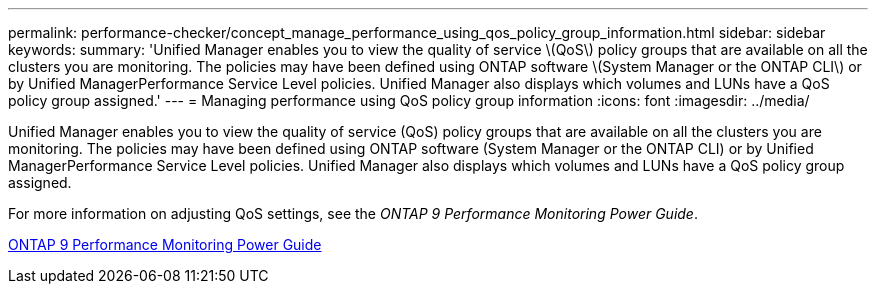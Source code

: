 ---
permalink: performance-checker/concept_manage_performance_using_qos_policy_group_information.html
sidebar: sidebar
keywords: 
summary: 'Unified Manager enables you to view the quality of service \(QoS\) policy groups that are available on all the clusters you are monitoring. The policies may have been defined using ONTAP software \(System Manager or the ONTAP CLI\) or by Unified ManagerPerformance Service Level policies. Unified Manager also displays which volumes and LUNs have a QoS policy group assigned.'
---
= Managing performance using QoS policy group information
:icons: font
:imagesdir: ../media/

[.lead]
Unified Manager enables you to view the quality of service (QoS) policy groups that are available on all the clusters you are monitoring. The policies may have been defined using ONTAP software (System Manager or the ONTAP CLI) or by Unified ManagerPerformance Service Level policies. Unified Manager also displays which volumes and LUNs have a QoS policy group assigned.

For more information on adjusting QoS settings, see the _ONTAP 9 Performance Monitoring Power Guide_.

http://docs.netapp.com/ontap-9/topic/com.netapp.doc.pow-perf-mon/home.html[ONTAP 9 Performance Monitoring Power Guide]
